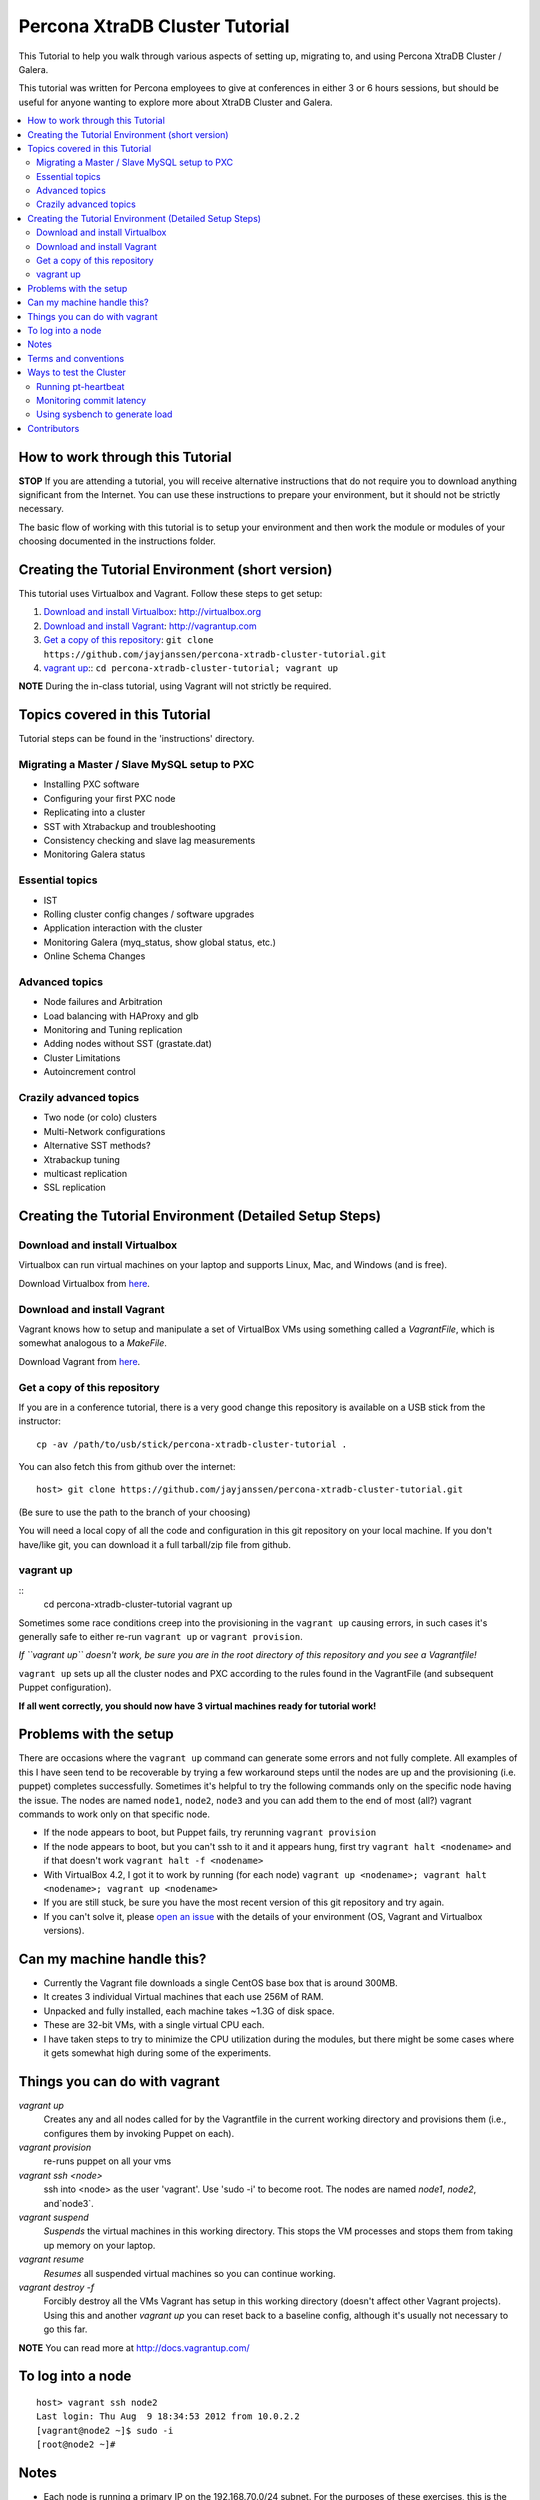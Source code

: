Percona XtraDB Cluster Tutorial
================================

This Tutorial to help you walk through various aspects of setting up, migrating to, and using Percona XtraDB Cluster / Galera.

This tutorial was written for Percona employees to give at conferences in either 3 or 6 hours sessions, but should be useful for anyone wanting to explore more about XtraDB Cluster and Galera.

.. contents:: 
   :backlinks: entry
   :local:


How to work through this Tutorial
----------------------------------

**STOP** If you are attending a tutorial, you will receive alternative instructions that do not require you to download anything significant from the Internet.  You can use these instructions to prepare your environment, but it should not be strictly necessary.

The basic flow of working with this tutorial is to setup your environment and then work the module or modules of your choosing documented in the instructions folder.  


Creating the Tutorial Environment (short version)
--------------------------------------------------

This tutorial uses Virtualbox and Vagrant.  Follow these steps to get setup:

#. `Download and install Virtualbox`_: http://virtualbox.org
#. `Download and install Vagrant`_: http://vagrantup.com
#. `Get a copy of this repository`_: ``git clone https://github.com/jayjanssen/percona-xtradb-cluster-tutorial.git``
#. `vagrant up`_:: ``cd percona-xtradb-cluster-tutorial; vagrant up``


**NOTE** During the in-class tutorial, using Vagrant will not strictly be required.  


Topics covered in this Tutorial
---------------------------------------

Tutorial steps can be found in the 'instructions' directory.

Migrating a Master / Slave MySQL setup to PXC
~~~~~~~~~~~~~~~~~~~~~~~~~~~~~~~~~~~~~~~~~~~~~~
* Installing PXC software
* Configuring your first PXC node
* Replicating into a cluster
* SST with Xtrabackup and troubleshooting
* Consistency checking and slave lag measurements
* Monitoring Galera status

Essential topics
~~~~~~~~~~~~~~~~~
* IST
* Rolling cluster config changes / software upgrades
* Application interaction with the cluster
* Monitoring Galera (myq_status, show global status, etc.)
* Online Schema Changes

Advanced topics
~~~~~~~~~~~~~~~~~

* Node failures and Arbitration
* Load balancing with HAProxy and glb
* Monitoring and Tuning replication
* Adding nodes without SST (grastate.dat)
* Cluster Limitations
* Autoincrement control

Crazily advanced topics
~~~~~~~~~~~~~~~~~

* Two node (or colo) clusters
* Multi-Network configurations
* Alternative SST methods?
* Xtrabackup tuning
* multicast replication
* SSL replication



Creating the Tutorial Environment (Detailed Setup Steps)
------------------------------------------------------------------------------

Download and install Virtualbox
~~~~~~~~~~~~~~~~~~~~~~~~~~~~~~~~~

Virtualbox can run virtual machines on your laptop and supports Linux, Mac, and Windows (and is free).

Download Virtualbox from `here <https://www.virtualbox.org/wiki/Downloads>`_.


Download and install Vagrant
~~~~~~~~~~~~~~~~~~~~~~~~~~~~~


Vagrant knows how to setup and manipulate a set of VirtualBox VMs using something called a *VagrantFile*, which is somewhat analogous to a *MakeFile*.

Download Vagrant from `here <http://vagrantup.com>`_.

Get a copy of this repository
~~~~~~~~~~~~~~~~~~~~~~~~~~~~~~~

If you are in a conference tutorial, there is a very good change this repository is available on a USB stick from the instructor::

	cp -av /path/to/usb/stick/percona-xtradb-cluster-tutorial .

You can also fetch this from github over the internet::

	host> git clone https://github.com/jayjanssen/percona-xtradb-cluster-tutorial.git

(Be sure to use the path to the branch of your choosing)

You will need a local copy of all the code and configuration in this git repository on your local machine.  If you don't have/like git, you can download it a full tarball/zip file from github.


vagrant up
~~~~~~~~~~~~~~~~~~~~~~~~~~~~~~~~~~~~~~~~~~~~~~~~~~~~~~~~~~~~

::
	cd percona-xtradb-cluster-tutorial
	vagrant up

Sometimes some race conditions creep into the provisioning in the ``vagrant up`` causing errors, in such cases it's generally safe to either re-run ``vagrant up`` or ``vagrant provision``.

*If ``vagrant up`` doesn't work, be sure you are in the root directory of this repository and you see a Vagrantfile!*

``vagrant up`` sets up all the cluster nodes and PXC according to the rules found in the VagrantFile (and subsequent Puppet configuration).  

**If all went correctly, you should now have 3 virtual machines ready for tutorial work!**


Problems with the setup
-----------------------

There are occasions where the ``vagrant up`` command can generate some errors and not fully complete.  All examples of this I have seen tend to be recoverable by trying a few workaround steps until the nodes are up and the provisioning (i.e. puppet) completes successfully.  Sometimes it's helpful to try the following commands only on the specific node having the issue.  The nodes are named ``node1``, ``node2``, ``node3`` and you can add them to the end of most (all?) vagrant commands to work only on that specific node.  

- If the node appears to boot, but Puppet fails, try rerunning ``vagrant provision``
- If the node appears to boot, but you can't ssh to it and it appears hung, first try ``vagrant halt <nodename>`` and if that doesn't work ``vagrant halt -f <nodename>``
- With VirtualBox 4.2, I got it to work by running (for each node) ``vagrant up <nodename>; vagrant halt <nodename>; vagrant up <nodename>``
- If you are still stuck, be sure you have the most recent version of this git repository and try again.
- If you can't solve it, please `open an issue <https://github.com/jayjanssen/percona-xtradb-cluster-tutorial/issues>`_ with the details of your environment (OS, Vagrant and Virtualbox versions).


Can my machine handle this?
---------------------------

- Currently the Vagrant file downloads a single CentOS base box that is around 300MB.  
- It creates 3 individual Virtual machines that each use 256M of RAM.  
- Unpacked and fully installed, each machine takes ~1.3G of disk space.  
- These are 32-bit VMs, with a single virtual CPU each.
- I have taken steps to try to minimize the CPU utilization during the modules, but there might be some cases where it gets somewhat high during some of the experiments.


Things you can do with vagrant
------------------------------------

`vagrant up`
	Creates any and all nodes called for by the Vagrantfile in the current working directory and provisions them (i.e., configures them by invoking Puppet on each).

`vagrant provision`
	re-runs puppet on all your vms
	
`vagrant ssh <node>`
	ssh into <node> as the user 'vagrant'.  Use 'sudo -i' to become root.  The nodes are named `node1`, `node2`, and`node3`.
	
`vagrant suspend`
	*Suspends* the virtual machines in this working directory.  This stops the VM processes and stops them from taking up memory on your laptop.
	
`vagrant resume`
	*Resumes* all suspended virtual machines so you can continue working.

`vagrant destroy -f`
	Forcibly destroy all the VMs Vagrant has setup in this working directory (doesn't affect other Vagrant projects).  Using this and another `vagrant up` you can reset back to a baseline config, although it's usually not necessary to go this far.


**NOTE** You can read more at http://docs.vagrantup.com/


To log into a node
------------------
::

	host> vagrant ssh node2
	Last login: Thu Aug  9 18:34:53 2012 from 10.0.2.2
	[vagrant@node2 ~]$ sudo -i
	[root@node2 ~]#


Notes
------

- Each node is running a primary IP on the 192.168.70.0/24 subnet.  For the purposes of these exercises, this is the network for all client connections as well as cluster replication and any other tasks.

- Running the command ``baseline.sh`` on any node will do the following:

  - Stop mysqld
  - Remove /etc/my.cnf
  - Wipe out the existing /var/lib/mysql and create a clean datadir.

- If a node gets into a weird state, try doing the ``baseline.sh`` trick on it and then::

	host> vagrant provision <node>

- You can remove the cluster state on a node without affecting the data on that node by removing::
	/var/lib/mysql/grastate.dat

- Sometimes init.d loses track of a mysqld instance.  If you can't shutdown mysqld with ``service mysql stop``, try ``mysqladmin shutdown``.  If that doesn't work, try ``killall mysqld_safe; killall mysqld``


Terms and conventions
---------------------

PXC
	Percona XtraDB Cluster. http://www.percona.com/doc/percona-xtradb-cluster

Galera
	The technology on which PXC is based.  PXC is basically Galera + Percona Server.  See http://codership.com for more info.

wsrep
	Short for 'Work-Set Replicator'.  You'll see this referred to in mysql settings (SHOW VARIABLES and SHOW STATUS) to for Galera items.

VirtualBox
	Oracle's Free Virtual Machine tool (analogous to VMware).  http://www.virtualbox.org
	
Vagrant
	Tool to manage and configure VMs according to a standard recipe.  http://vagrantup.com

`host>` 
	means your laptop from the root directory of the git repository
	
screen#
	Often the walkthrough instructions assume you have multiple windows or screens open so you can watch multiple things at once.  This can be a physically separate terminal window, or a unix `screen` window if you are comfortable with it.  Note that `screen` is preinstalled on the nodes for your convenience.


Ways to test the Cluster
------------------------

Running pt-heartbeat
~~~~~~~~~~~~~~~~~~~~

I use pt-heartbeat in my PXC testing to show when there are replication hiccups and delays.  Due to a limitation of pt-heartbeat, we must create a legacy version of the heartbeat table that will work with PXC::

	node2 mysql> create schema percona;
	Query OK, 1 row affected (0.00 sec)

	node2 mysql> CREATE TABLE percona.heartbeat (
	    id int NOT NULL PRIMARY KEY,
	    ts datetime NOT NULL
	    );
	Query OK, 0 rows affected (0.01 sec)
	
Now, start pt-heartbeat on node2::

	[root@node2 ~]# pt-heartbeat --update --database percona
	
One node1, let's monitor the heartbeat::

	[root@node1 ~]# pt-heartbeat --monitor --database percona
	   0s [  0.00s,  0.00s,  0.00s ]
	   0s [  0.00s,  0.00s,  0.00s ]
	   0s [  0.00s,  0.00s,  0.00s ]
	   0s [  0.00s,  0.00s,  0.00s ]
	   0s [  0.00s,  0.00s,  0.00s ]
	   0s [  0.00s,  0.00s,  0.00s ]
	   0s [  0.00s,  0.00s,  0.00s ]
	   0s [  0.00s,  0.00s,  0.00s ]

This output will show us if there are any delays in the heartbeat compared with the current time.  


Monitoring commit latency
~~~~~~~~~~~~~~~~~~~~~~~~~~

To illustrate high client write latency, I have created a script called ``quick_update.pl``, which should be in your path.  This script does the following:
	- Runs the same UPDATE command that pt-heartbeat does, though with only 10ms of sleep between each execution. It updates and prints a counter on each execution. 
	- If it detects any of the UPDATEs took more than 50ms (this is configurable if you edit the script), then it prints 'slow', the date timestamp, and the final query latency is printed (in seconds) when the query does finish.  

If you haven't done so yet, create the ``percona`` schema and the ``heartbeat`` table as per the last section::  

	node2 mysql> create schema percona;
	use percona;
	CREATE TABLE heartbeat (
		id int NOT NULL PRIMARY KEY,
		ts datetime NOT NULL
	);
	insert into heartbeat (id, ts) values (1, NOW());
	
The execution looks something like::

	[root@node1 ~]# quick_update.pl 
	9886
	slow: Wed Aug 15 15:01:19 CEST 2012 0.139s
	10428

Note that occasionally the writes to the 3 node cluster setup on VMs on your laptop might be sporadically slow. This can be taken as noise.  


Using sysbench to generate load
~~~~~~~~~~~~~~~~~~~~~~~~~~~~~~~~

To simulate a live environment, we will kick off setup and kickoff a sysbench oltp test with a single test thread.

**Prepare the test table**

::

	[root@node1 ~]# sysbench --test=sysbench_tests/db/common.lua --mysql-user=root --mysql-db=test --oltp-table-size=250000 prepare


**Start a Test run**

::

	[root@node1 ~]# sysbench --test=sysbench_tests/db/oltp.lua --mysql-user=root --mysql-db=test --oltp-table-size=250000 --report-interval=1 --max-requests=0 --tx-rate=10 run | grep tps
	[   1s] threads: 1, tps: 11.00, reads/s: 154.06, writes/s: 44.02, response time: 41.91ms (95%)
	[   2s] threads: 1, tps: 18.00, reads/s: 252.03, writes/s: 72.01, response time: 24.02ms (95%)
	[   3s] threads: 1, tps: 9.00, reads/s: 126.01, writes/s: 36.00, response time: 20.74ms (95%)
	[   4s] threads: 1, tps: 13.00, reads/s: 181.97, writes/s: 51.99, response time: 19.19ms (95%)
	[   5s] threads: 1, tps: 13.00, reads/s: 182.00, writes/s: 52.00, response time: 22.75ms (95%)
	[   6s] threads: 1, tps: 10.00, reads/s: 140.00, writes/s: 40.00, response time: 22.35ms (95%)
	[   7s] threads: 1, tps: 13.00, reads/s: 181.99, writes/s: 52.00, response time: 21.09ms (95%)
	[   8s] threads: 1, tps: 13.00, reads/s: 181.99, writes/s: 52.00, response time: 23.71ms (95%)

Your performance may vary.  Note we are setting ``--tx-rate`` as a way to prevent your VMs from working too hard.  Feel free to adjust ``-tx-rate`` accordingly, but be sure that you have several operations a second for the following tests.  

As the WARNING message indicates, this test will go forever until you ``Ctrl-C`` it.  You can kill and restart this test at any time

**Cleanup test table**

Note that if you mess something up, you can cleanup the test table and start these steps over if needed::

	[root@node1 ~]# sysbench --test=sysbench_tests/db/common.lua --mysql-user=root --mysql-db=test cleanup
	sysbench 0.5:  multi-threaded system evaluation benchmark

	Dropping table 'sbtest1'...



Contributors
---------------------

This repository is free to branch, open issues on, and submit pull requests to.  

I've opened a set of issues for new modules to be written.  If you want to contribute, take the issue, branch the repo, do your changes, and submit a pull request.  I will make an effort now to use branches myself and keep the master branch clean apart from pull merges.

Any review/testing/proofreading you can do would be much appreciated.




